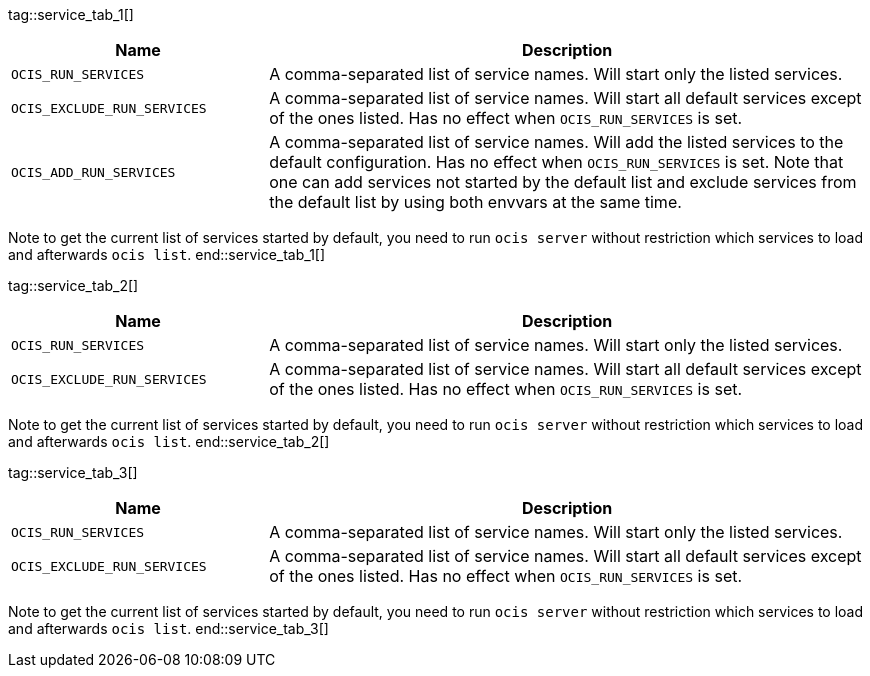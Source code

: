 ////
special envvar are maintained manually as they cant be gathered by a automated process in the ocis repo.
these envvars are rarely changed
when a new ocis version is set, we only need to change the reference (tag) at the caller but not the content
when a content is created, we can fix this here and in env-vars-special-scope.adoc
////

tag::service_tab_1[]
[width="100%",cols="30%,70%",options="header",]
|===
| Name
| Description

| `OCIS_RUN_SERVICES`
| A comma-separated list of service names. Will start only the listed services.

| `OCIS_EXCLUDE_RUN_SERVICES`
| A comma-separated list of service names. Will start all default services except of the ones listed. Has no effect when `OCIS_RUN_SERVICES` is set.

| `OCIS_ADD_RUN_SERVICES`
| A comma-separated list of service names. Will add the listed services to the default configuration. Has no effect when `OCIS_RUN_SERVICES` is set. Note that one can add services not started by the default list and exclude services from the default list by using both envvars at the same time.
|===

Note to get the current list of services started by default, you need to run `ocis server` without restriction which services to load and afterwards `ocis list`.
end::service_tab_1[]

tag::service_tab_2[]
[width="100%",cols="30%,70%",options="header",]
|===
| Name
| Description

| `OCIS_RUN_SERVICES`
| A comma-separated list of service names. Will start only the listed services.

| `OCIS_EXCLUDE_RUN_SERVICES`
| A comma-separated list of service names. Will start all default services except of the ones listed. Has no effect when `OCIS_RUN_SERVICES` is set.
|===

Note to get the current list of services started by default, you need to run `ocis server` without restriction which services to load and afterwards `ocis list`.
end::service_tab_2[]

tag::service_tab_3[]
[width="100%",cols="30%,70%",options="header",]
|===
| Name
| Description

| `OCIS_RUN_SERVICES`
| A comma-separated list of service names. Will start only the listed services.

| `OCIS_EXCLUDE_RUN_SERVICES`
| A comma-separated list of service names. Will start all default services except of the ones listed. Has no effect when `OCIS_RUN_SERVICES` is set.
|===

Note to get the current list of services started by default, you need to run `ocis server` without restriction which services to load and afterwards `ocis list`.
end::service_tab_3[]
